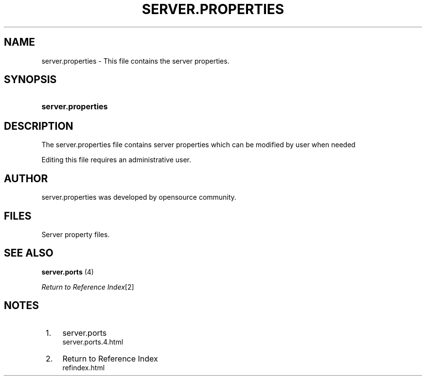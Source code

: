.\"     Title: server.properties
.\"    Author: 
.\" Generator: DocBook XSL Stylesheets v1.73.2 <http://docbook.sf.net/>
.\"      Date: 01/01/2021
.\"    Manual: 
.\"    Source: 
.\"
.TH "SERVER\.PROPERTIES" "4" "01/01/2021" "" ""
.\" disable hyphenation
.nh
.\" disable justification (adjust text to left margin only)
.ad l
.SH "NAME"
server.properties - This file contains the server properties.
.SH "SYNOPSIS"
.HP 18
\fBserver\.properties\fR
.SH "DESCRIPTION"
.PP
The
server\.properties
file contains server properties which can be modified by user when needed
.PP
Editing this file requires an administrative user\.
.SH "AUTHOR"
.PP

server\.properties
was developed by opensource community\.
.SH "FILES"
.PP
Server property files\.
.SH "SEE ALSO"
.PP

\fB server.ports \fR(4)
.PP

\fIReturn to Reference Index\fR\&[2]
.SH "NOTES"
.IP " 1." 4
server.ports
.RS 4
\%server.ports.4.html
.RE
.IP " 2." 4
Return to Reference Index
.RS 4
\%refindex.html
.RE
